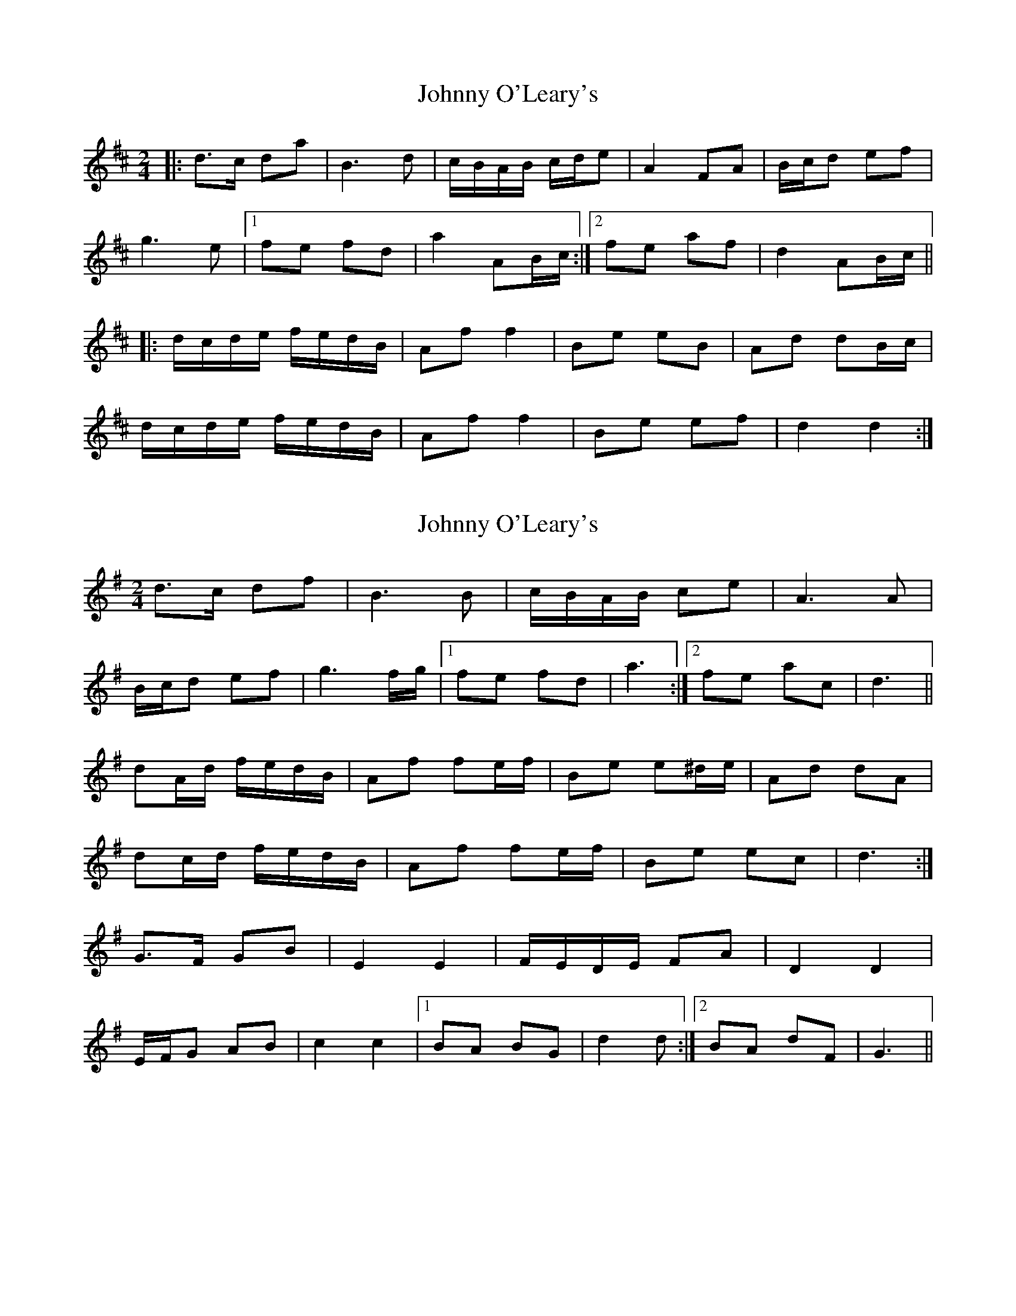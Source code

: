 X: 1
T: Johnny O'Leary's
Z: 52Paddy
S: https://thesession.org/tunes/10408#setting10408
R: polka
M: 2/4
L: 1/8
K: Dmaj
|:d>c da | B3 d | c/B/A/B/ c/d/e | A2 FA |B/c/d ef |
g3 e |[1 fe fd | a2 AB/c/ :|[2 fe af | d2 AB/c/ ||
|: d/c/d/e/ f/e/d/B/ | Af f2 | Be eB | Ad dB/c/ |
d/c/d/e/ f/e/d/B/ | Af f2 | Be ef | d2 d2 :|
X: 2
T: Johnny O'Leary's
Z: ceolachan
S: https://thesession.org/tunes/10408#setting20358
R: polka
M: 2/4
L: 1/8
K: Gmaj
d>c df | B3 B | c/B/A/B/ ce | A3 A | B/c/d ef | g3 f/g/ |[1 fe fd | a3 :|[2 fe ac | d3 ||dA/d/ f/e/d/B/ | Af fe/f/ | Be e^d/e/ | Ad dA |dc/d/ f/e/d/B/ | Af fe/f/ | Be ec | d3 :|G>F GB | E2 E2 | F/E/D/E/ FA | D2 D2 |E/F/G AB | c2 c2 |[1 BA BG | d2 d :|[2 BA dF | G3 ||
